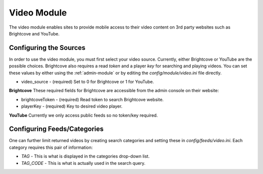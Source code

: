 #################
Video Module
#################

The video module enables sites to provide mobile access to their video content on 3rd party websites
such as Brightcove and YouTube. 

=================================
Configuring the Sources
=================================

In order to use the video module, you must first select your video source. Currently, either 
Brightcove or YouTube are the possible choices. Brightcove also requires a read `token` and a player `key`
for searching and playing videos.  You can set these values by either using the :ref:`admin-module` or 
by editing the `config/module/video.ini` file directly.

* video_source - (required) Set to 0 for Brightcove or 1 for YouTube.

**Brightcove** These required fields for Brightcove are accessible from the admin console on their website:

* brightcoveToken - (required)  Read token to search Brightcove website.  
* playerKey - (required) Key to desired video player.   

**YouTube** Currently we only access public feeds so no token/key required.


=============================
Configuring Feeds/Categories
=============================

One can further limit returned videos by creating search categories and setting these in `config/feeds/video.ini`.
Each category requires this pair of information:

* *TAG* - This is what is displayed in the categories drop-down list.
* *TAG_CODE* - This is what is actually used in the search query.
